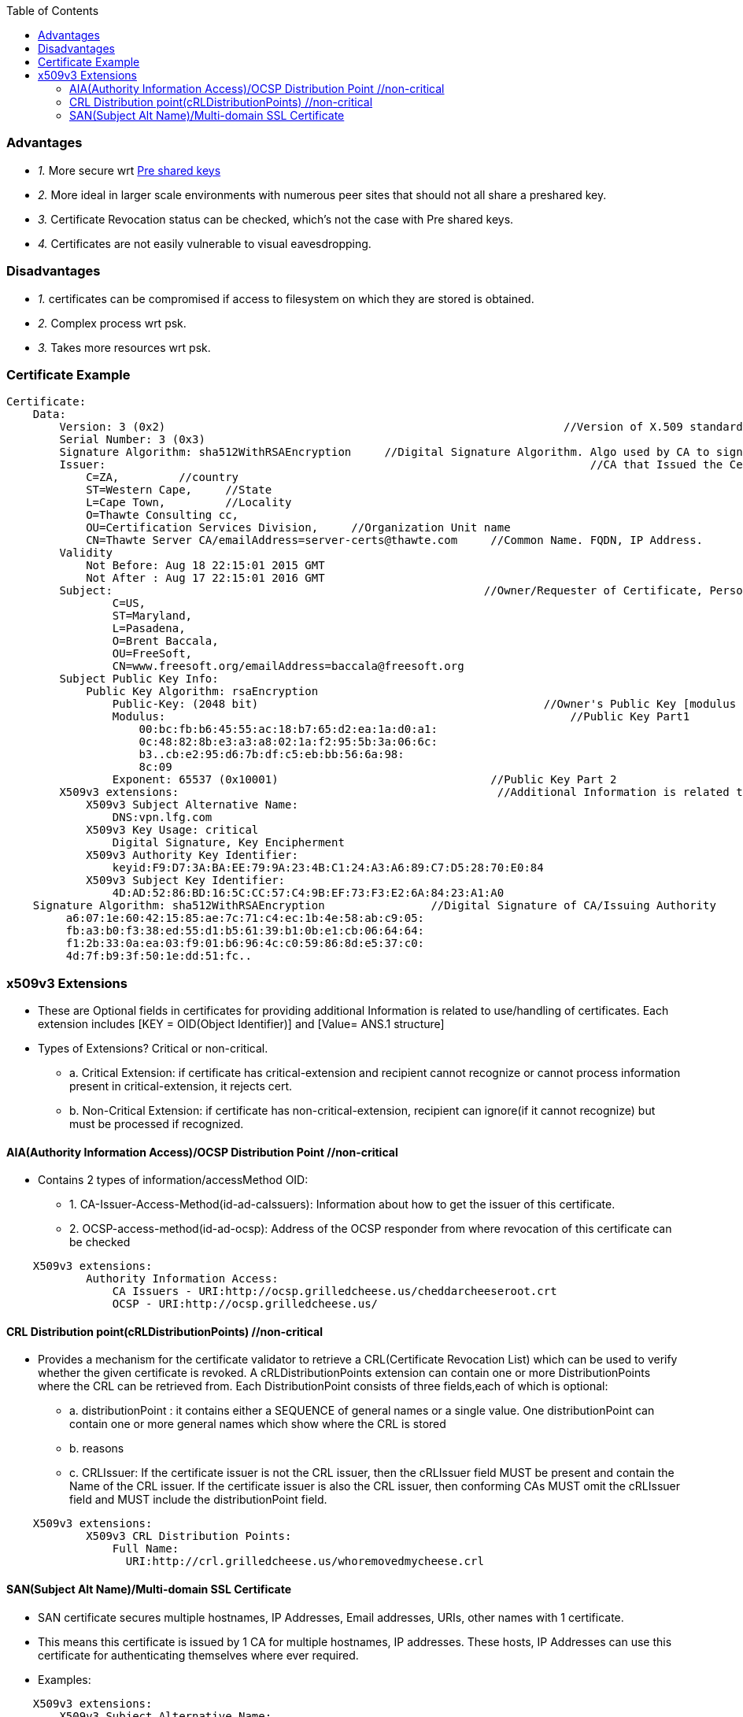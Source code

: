 :toc:
:toclevels: 6

=== Advantages
* _1._ More secure wrt link:/Networking/OSI-Layers/Layer-3/Security/AAA_Authentication_Authorization_Accounting/Authentication/Type_Of_Authentication/[Pre shared keys]
* _2._ More ideal in larger scale environments with numerous peer sites that should not all share a preshared key.
* _3._ Certificate Revocation status can be checked, which's not the case with Pre shared keys.
* _4._ Certificates are not easily vulnerable to visual eavesdropping.

=== Disadvantages
* _1._ certificates can be compromised if access to filesystem on which they are stored is obtained.
* _2._ Complex process wrt psk.
* _3._ Takes more resources wrt psk.

=== Certificate Example
```c
Certificate:
    Data:
        Version: 3 (0x2)                                                            //Version of X.509 standard
        Serial Number: 3 (0x3)    
        Signature Algorithm: sha512WithRSAEncryption     //Digital Signature Algorithm. Algo used by CA to sign cert
        Issuer:                                                                         //CA that Issued the Certificate
            C=ZA,         //country
            ST=Western Cape,     //State
            L=Cape Town,         //Locality
            O=Thawte Consulting cc,         
            OU=Certification Services Division,     //Organization Unit name
            CN=Thawte Server CA/emailAddress=server-certs@thawte.com     //Common Name. FQDN, IP Address.
        Validity
            Not Before: Aug 18 22:15:01 2015 GMT        
            Not After : Aug 17 22:15:01 2016 GMT
        Subject:                                                        //Owner/Requester of Certificate, Person For which Certificate is Issued
                C=US, 
                ST=Maryland, 
                L=Pasadena, 
                O=Brent Baccala, 
                OU=FreeSoft, 
                CN=www.freesoft.org/emailAddress=baccala@freesoft.org
        Subject Public Key Info:
            Public Key Algorithm: rsaEncryption     
                Public-Key: (2048 bit)                                           //Owner's Public Key [modulus + exponent]
                Modulus:                                                             //Public Key Part1
                    00:bc:fb:b6:45:55:ac:18:b7:65:d2:ea:1a:d0:a1:
                    0c:48:82:8b:e3:a3:a8:02:1a:f2:95:5b:3a:06:6c:
                    b3..cb:e2:95:d6:7b:df:c5:eb:bb:56:6a:98:
                    8c:09
                Exponent: 65537 (0x10001)                                //Public Key Part 2
        X509v3 extensions:                                                //Additional Information is related to use/handling of certificates
            X509v3 Subject Alternative Name:
                DNS:vpn.lfg.com
            X509v3 Key Usage: critical
                Digital Signature, Key Encipherment
            X509v3 Authority Key Identifier:
                keyid:F9:D7:3A:BA:EE:79:9A:23:4B:C1:24:A3:A6:89:C7:D5:28:70:E0:84
            X509v3 Subject Key Identifier:
                4D:AD:52:86:BD:16:5C:CC:57:C4:9B:EF:73:F3:E2:6A:84:23:A1:A0
    Signature Algorithm: sha512WithRSAEncryption                //Digital Signature of CA/Issuing Authority
         a6:07:1e:60:42:15:85:ae:7c:71:c4:ec:1b:4e:58:ab:c9:05:
         fb:a3:b0:f3:38:ed:55:d1:b5:61:39:b1:0b:e1:cb:06:64:64:
         f1:2b:33:0a:ea:03:f9:01:b6:96:4c:c0:59:86:8d:e5:37:c0:
         4d:7f:b9:3f:50:1e:dd:51:fc..
```

=== x509v3 Extensions
* These are Optional fields in certificates for providing additional Information is related to use/handling of certificates. Each extension includes [KEY = OID(Object Identifier)] and [Value= ANS.1 structure]
* Types of Extensions? Critical or non-critical.
** a. Critical Extension:  if certificate has critical-extension and recipient cannot recognize or cannot process information present in critical-extension, it rejects cert.
** b. Non-Critical Extension:  if certificate has non-critical-extension, recipient can ignore(if it cannot recognize) but must be processed if recognized.

==== AIA(Authority Information Access)/OCSP Distribution Point    //non-critical
* Contains 2 types of information/accessMethod OID:
** 1. CA-Issuer-Access-Method(id-ad-caIssuers):    Information about how to get the issuer of this certificate.
** 2. OCSP-access-method(id-ad-ocsp):    Address of the OCSP responder from where revocation of this certificate can be checked
```c
    X509v3 extensions:
            Authority Information Access: 
                CA Issuers - URI:http://ocsp.grilledcheese.us/cheddarcheeseroot.crt
                OCSP - URI:http://ocsp.grilledcheese.us/
```

==== CRL Distribution point(cRLDistributionPoints)    //non-critical
* Provides a mechanism for the certificate validator to retrieve a CRL(Certificate Revocation List) which can be used to verify whether the given certificate is revoked. A cRLDistributionPoints extension can contain one or more DistributionPoints where the CRL can be retrieved from. Each DistributionPoint consists of three fields,each of which is optional:
** a. distributionPoint : it contains either a SEQUENCE of general names or a single value. One distributionPoint can contain one or more general names which show where the CRL is stored
** b. reasons
** c. CRLIssuer: If the certificate issuer is not the CRL issuer, then the cRLIssuer field MUST be present and contain the Name of the CRL issuer.  If the certificate issuer is also the CRL issuer, then conforming CAs MUST omit the cRLIssuer field and MUST include the distributionPoint field.
```c
    X509v3 extensions:
            X509v3 CRL Distribution Points: 
                Full Name:
                  URI:http://crl.grilledcheese.us/whoremovedmycheese.crl
```

==== SAN(Subject Alt Name)/Multi-domain SSL Certificate 
* SAN certificate secures multiple hostnames, IP Addresses, Email addresses, URIs, other names with 1 certificate.
* This means this certificate is issued by 1 CA for multiple hostnames, IP addresses. These hosts, IP Addresses can use this certificate for authenticating themselves where ever required.
* Examples:
```c
    X509v3 extensions:
        X509v3 Subject Alternative Name:
            DNS: *.example.com, DNS: *.test.org, www.rempo.edu
            IP Address=127.0.0.1
            DNS Name=abc.test.com
```

